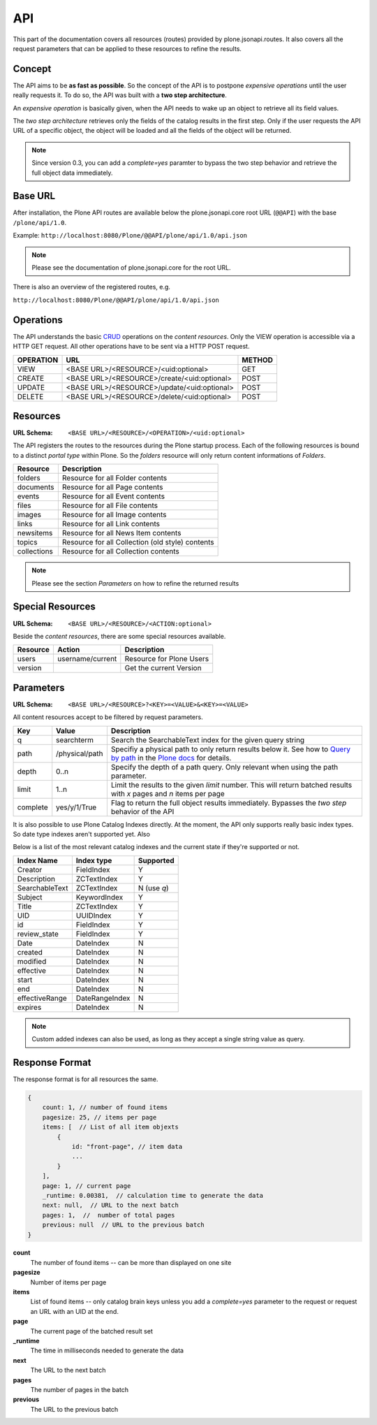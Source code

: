 API
===

This part of the documentation covers all resources (routes) provided by
plone.jsonapi.routes. It also covers all the request parameters that can be
applied to these resources to refine the results.


Concept
-------

The API aims to be **as fast as possible**. So the concept of the API is to
postpone *expensive operations* until the user really requests it. To do so,
the API was built with a **two step architecture**.

An *expensive operation* is basically given, when the API needs to wake up an
object to retrieve all its field values.

The *two step architecture* retrieves only the fields of the catalog results
in the first step. Only if the user requests the API URL of a specific object,
the object will be loaded and all the fields of the object will be returned.


.. note:: Since version 0.3, you can add a `complete=yes` paramter to bypass
          the two step behavior and retrieve the full object data immediately.


.. _BASE_URL:

Base URL
--------

After installation, the Plone API routes are available below the
plone.jsonapi.core root URL (``@@API``) with the base ``/plone/api/1.0``.

Example: ``http://localhost:8080/Plone/@@API/plone/api/1.0/api.json``

.. note:: Please see the documentation of plone.jsonapi.core for the root URL.


There is also an overview of the registered routes, e.g.

``http://localhost:8080/Plone/@@API/plone/api/1.0/api.json``


Operations
----------

The API understands the basic `CRUD <http://en.wikipedia.org/wiki/CRUD>`_
operations on the *content resources*.  Only the VIEW operation is accessible
via a HTTP GET request. All other operations have to be sent via a HTTP POST
request.

+-----------+---------------------------------------------+--------+
| OPERATION | URL                                         | METHOD |
+===========+=============================================+========+
| VIEW      | <BASE URL>/<RESOURCE>/<uid:optional>        | GET    |
+-----------+---------------------------------------------+--------+
| CREATE    | <BASE URL>/<RESOURCE>/create/<uid:optional> | POST   |
+-----------+---------------------------------------------+--------+
| UPDATE    | <BASE URL>/<RESOURCE>/update/<uid:optional> | POST   |
+-----------+---------------------------------------------+--------+
| DELETE    | <BASE URL>/<RESOURCE>/delete/<uid:optional> | POST   |
+-----------+---------------------------------------------+--------+


.. _Resources:

Resources
---------

:URL Schema: ``<BASE URL>/<RESOURCE>/<OPERATION>/<uid:optional>``

The API registers the routes to the resources during the Plone startup
process. Each of the following resources is bound to a distinct *portal type*
within Plone. So the *folders* resource will only return content informations
of *Folders*.

+-------------+--------------------------------------------------+
| Resource    | Description                                      |
+=============+==================================================+
| folders     | Resource for all Folder contents                 |
+-------------+--------------------------------------------------+
| documents   | Resource for all Page contents                   |
+-------------+--------------------------------------------------+
| events      | Resource for all Event contents                  |
+-------------+--------------------------------------------------+
| files       | Resource for all File contents                   |
+-------------+--------------------------------------------------+
| images      | Resource for all Image contents                  |
+-------------+--------------------------------------------------+
| links       | Resource for all Link contents                   |
+-------------+--------------------------------------------------+
| newsitems   | Resource for all News Item contents              |
+-------------+--------------------------------------------------+
| topics      | Resource for all Collection (old style) contents |
+-------------+--------------------------------------------------+
| collections | Resource for all Collection contents             |
+-------------+--------------------------------------------------+

.. note:: Please see the section `Parameters` on how to refine the returned
          results


Special Resources
-----------------

:URL Schema: ``<BASE URL>/<RESOURCE>/<ACTION:optional>``

Beside the *content resources*, there are some special resources available.

+----------+------------------+--------------------------+
| Resource | Action           | Description              |
+==========+==================+==========================+
| users    | username/current | Resource for Plone Users |
+----------+------------------+--------------------------+
| version  |                  | Get the current Version  |
+----------+------------------+--------------------------+


.. _Parameters:

Parameters
----------

:URL Schema: ``<BASE URL>/<RESOURCE>?<KEY>=<VALUE>&<KEY>=<VALUE>``

All content resources accept to be filtered by request parameters.

+----------+----------------+------------------------------------------------------------------------+
| Key      | Value          | Description                                                            |
+==========+================+========================================================================+
| q        | searchterm     | Search the SearchableText index for the given query string             |
+----------+----------------+------------------------------------------------------------------------+
| path     | /physical/path | Specifiy a physical path to only return results below it.              |
|          |                | See how to `Query by path`_ in the `Plone docs`_ for details.          |
+----------+----------------+------------------------------------------------------------------------+
| depth    | 0..n           | Specify the depth of a path query. Only relevant when using            |
|          |                | the path parameter.                                                    |
+----------+----------------+------------------------------------------------------------------------+
| limit    | 1..n           | Limit the results to the given `limit` number.                         |
|          |                | This will return batched results with `x` pages and `n` items per page |
+----------+----------------+------------------------------------------------------------------------+
| complete | yes/y/1/True   | Flag to return the full object results immediately.                    |
|          |                | Bypasses the *two step* behavior of the API                            |
+----------+----------------+------------------------------------------------------------------------+

It is also possible to use Plone Catalog Indexes directly. At the moment, the
API only supports really basic index types. So date type indexes aren't
supported yet. Also 

Below is a list of the most relevant catalog indexes and the current state if
they're supported or not.

+----------------+----------------+-------------+
| Index Name     | Index type     | Supported   |
+================+================+=============+
| Creator        | FieldIndex     | Y           |
+----------------+----------------+-------------+
| Description    | ZCTextIndex    | Y           |
+----------------+----------------+-------------+
| SearchableText | ZCTextIndex    | N (use `q`) |
+----------------+----------------+-------------+
| Subject        | KeywordIndex   | Y           |
+----------------+----------------+-------------+
| Title          | ZCTextIndex    | Y           |
+----------------+----------------+-------------+
| UID            | UUIDIndex      | Y           |
+----------------+----------------+-------------+
| id             | FieldIndex     | Y           |
+----------------+----------------+-------------+
| review_state   | FieldIndex     | Y           |
+----------------+----------------+-------------+
| Date           | DateIndex      | N           |
+----------------+----------------+-------------+
| created        | DateIndex      | N           |
+----------------+----------------+-------------+
| modified       | DateIndex      | N           |
+----------------+----------------+-------------+
| effective      | DateIndex      | N           |
+----------------+----------------+-------------+
| start          | DateIndex      | N           |
+----------------+----------------+-------------+
| end            | DateIndex      | N           |
+----------------+----------------+-------------+
| effectiveRange | DateRangeIndex | N           |
+----------------+----------------+-------------+
| expires        | DateIndex      | N           |
+----------------+----------------+-------------+


.. note:: Custom added indexes can also be used, as long as they accept a
          single string value as query.


.. _Response_Format:

Response Format
---------------

The response format is for all resources the same.

.. code-block:: javascript

    {
        count: 1, // number of found items
        pagesize: 25, // items per page
        items: [  // List of all item objexts
            {
                id: "front-page", // item data
                ...
            }
        ],
        page: 1, // current page
        _runtime: 0.00381,  // calculation time to generate the data
        next: null,  // URL to the next batch
        pages: 1,  //  number of total pages
        previous: null  // URL to the previous batch
    }


**count**
    The number of found items -- can be more than displayed on one site

**pagesize**
    Number of items per page

**items**
    List of found items -- only catalog brain keys unless you add a
    `complete=yes` parameter to the request or request an URL with an UID at
    the end.

**page**
    The current page of the batched result set

**_runtime**
    The time in milliseconds needed to generate the data

**next**
    The URL to the next batch

**pages**
    The number of pages in the batch

**previous**
    The URL to the previous batch


.. _`Plone docs`: http://docs.plone.org/develop/plone/searching_and_indexing/query.html#query-by-path
.. _`Query by path`: http://docs.plone.org/develop/plone/searching_and_indexing/query.html#query-by-path

.. vim: set ft=rst ts=4 sw=4 expandtab tw=78 :
